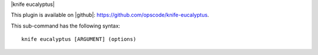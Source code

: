 .. The contents of this file are included in multiple topics.
.. This file describes a command or a sub-command for Knife.
.. This file should not be changed in a way that hinders its ability to appear in multiple documentation sets.


|knife eucalyptus|

This plugin is available on |github|: https://github.com/opscode/knife-eucalyptus.

This sub-command has the following syntax::

   knife eucalyptus [ARGUMENT] (options)

